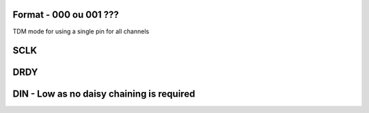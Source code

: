 Format - 000 ou 001 ???
-----------------------

TDM mode for using a single pin for all channels

SCLK
-----------------------

DRDY
-----------------------

DIN - Low as no daisy chaining is required
-------------------------------------------
